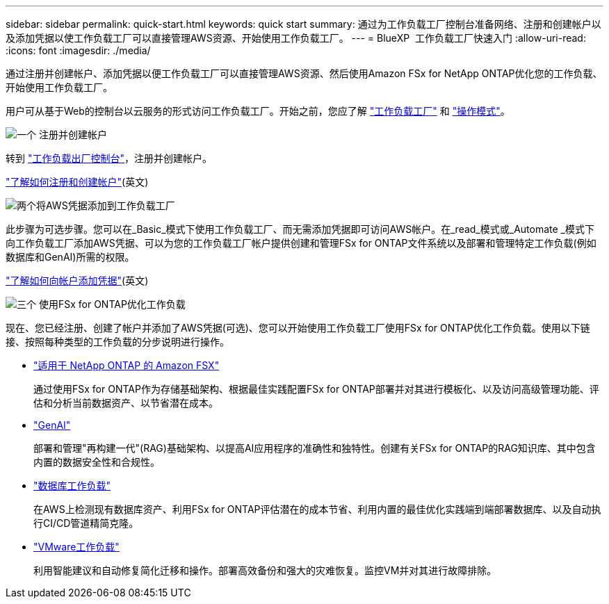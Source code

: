 ---
sidebar: sidebar 
permalink: quick-start.html 
keywords: quick start 
summary: 通过为工作负载工厂控制台准备网络、注册和创建帐户以及添加凭据以使工作负载工厂可以直接管理AWS资源、开始使用工作负载工厂。 
---
= BlueXP  工作负载工厂快速入门
:allow-uri-read: 
:icons: font
:imagesdir: ./media/


[role="lead"]
通过注册并创建帐户、添加凭据以便工作负载工厂可以直接管理AWS资源、然后使用Amazon FSx for NetApp ONTAP优化您的工作负载、开始使用工作负载工厂。

用户可从基于Web的控制台以云服务的形式访问工作负载工厂。开始之前，您应了解 link:workload-factory-overview.html["工作负载工厂"] 和 link:operational-modes.html["操作模式"]。

.image:https://raw.githubusercontent.com/NetAppDocs/common/main/media/number-1.png["一个"] 注册并创建帐户
[role="quick-margin-para"]
转到 https://console.workloads.netapp.com["工作负载出厂控制台"^]，注册并创建帐户。

[role="quick-margin-para"]
link:sign-up-saas.html["了解如何注册和创建帐户"](英文)

.image:https://raw.githubusercontent.com/NetAppDocs/common/main/media/number-2.png["两个"]将AWS凭据添加到工作负载工厂
[role="quick-margin-para"]
此步骤为可选步骤。您可以在_Basic_模式下使用工作负载工厂、而无需添加凭据即可访问AWS帐户。在_read_模式或_Automate _模式下向工作负载工厂添加AWS凭据、可以为您的工作负载工厂帐户提供创建和管理FSx for ONTAP文件系统以及部署和管理特定工作负载(例如数据库和GenAI)所需的权限。

[role="quick-margin-para"]
link:add-credentials.html["了解如何向帐户添加凭据"](英文)

.image:https://raw.githubusercontent.com/NetAppDocs/common/main/media/number-3.png["三个"] 使用FSx for ONTAP优化工作负载
[role="quick-margin-para"]
现在、您已经注册、创建了帐户并添加了AWS凭据(可选)、您可以开始使用工作负载工厂使用FSx for ONTAP优化工作负载。使用以下链接、按照每种类型的工作负载的分步说明进行操作。

[role="quick-margin-list"]
* https://docs.netapp.com/us-en/workload-fsx-ontap/index.html["适用于 NetApp ONTAP 的 Amazon FSX"^]
+
通过使用FSx for ONTAP作为存储基础架构、根据最佳实践配置FSx for ONTAP部署并对其进行模板化、以及访问高级管理功能、评估和分析当前数据资产、以节省潜在成本。

* https://docs.netapp.com/us-en/workload-genai/index.html["GenAI"^]
+
部署和管理"再构建一代"(RAG)基础架构、以提高AI应用程序的准确性和独特性。创建有关FSx for ONTAP的RAG知识库、其中包含内置的数据安全性和合规性。

* https://docs.netapp.com/us-en/workload-databases/index.html["数据库工作负载"^]
+
在AWS上检测现有数据库资产、利用FSx for ONTAP评估潜在的成本节省、利用内置的最佳优化实践端到端部署数据库、以及自动执行CI/CD管道精简克隆。

* https://docs.netapp.com/us-en/workload-vmware/index.html["VMware工作负载"^]
+
利用智能建议和自动修复简化迁移和操作。部署高效备份和强大的灾难恢复。监控VM并对其进行故障排除。


